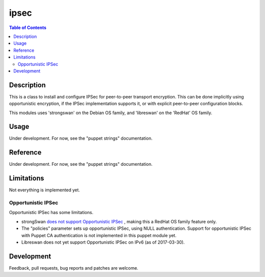ipsec
=====

.. contents:: Table of Contents

Description
-----------

This is a class to install and configure IPSec for peer-to-peer
transport encryption. This can be done implicitly using opportunistic
encryption, if the IPSec implementation supports it, or with explicit
peer-to-peer configuration blocks.

This modules uses 'strongswan' on the Debian OS family, and
'libreswan' on the 'RedHat' OS family.

Usage
-----

Under development. For now, see the "puppet strings" documentation.

Reference
---------

Under development. For now, see the "puppet strings" documentation.

Limitations
-----------

Not everything is implemented yet.

Opportunistic IPSec
~~~~~~~~~~~~~~~~~~~

Opportunistic IPSec has some limitations.

- strongSwan `does not support Opportunistic IPSec
  <https://wiki.strongswan.org/issues/2160>`_ , making this a RedHat
  OS family feature only.

- The "policies" parameter sets up opportunistic IPSec, using NULL
  authentication. Support for opportunistic IPSec with Puppet CA
  authentication is not implemented in this puppet module yet.

- Libreswan does not yet support Opportunistic IPSec on IPv6 (as of
  2017-03-30).

Development
-----------

Feedback, pull requests, bug reports and patches are welcome.
